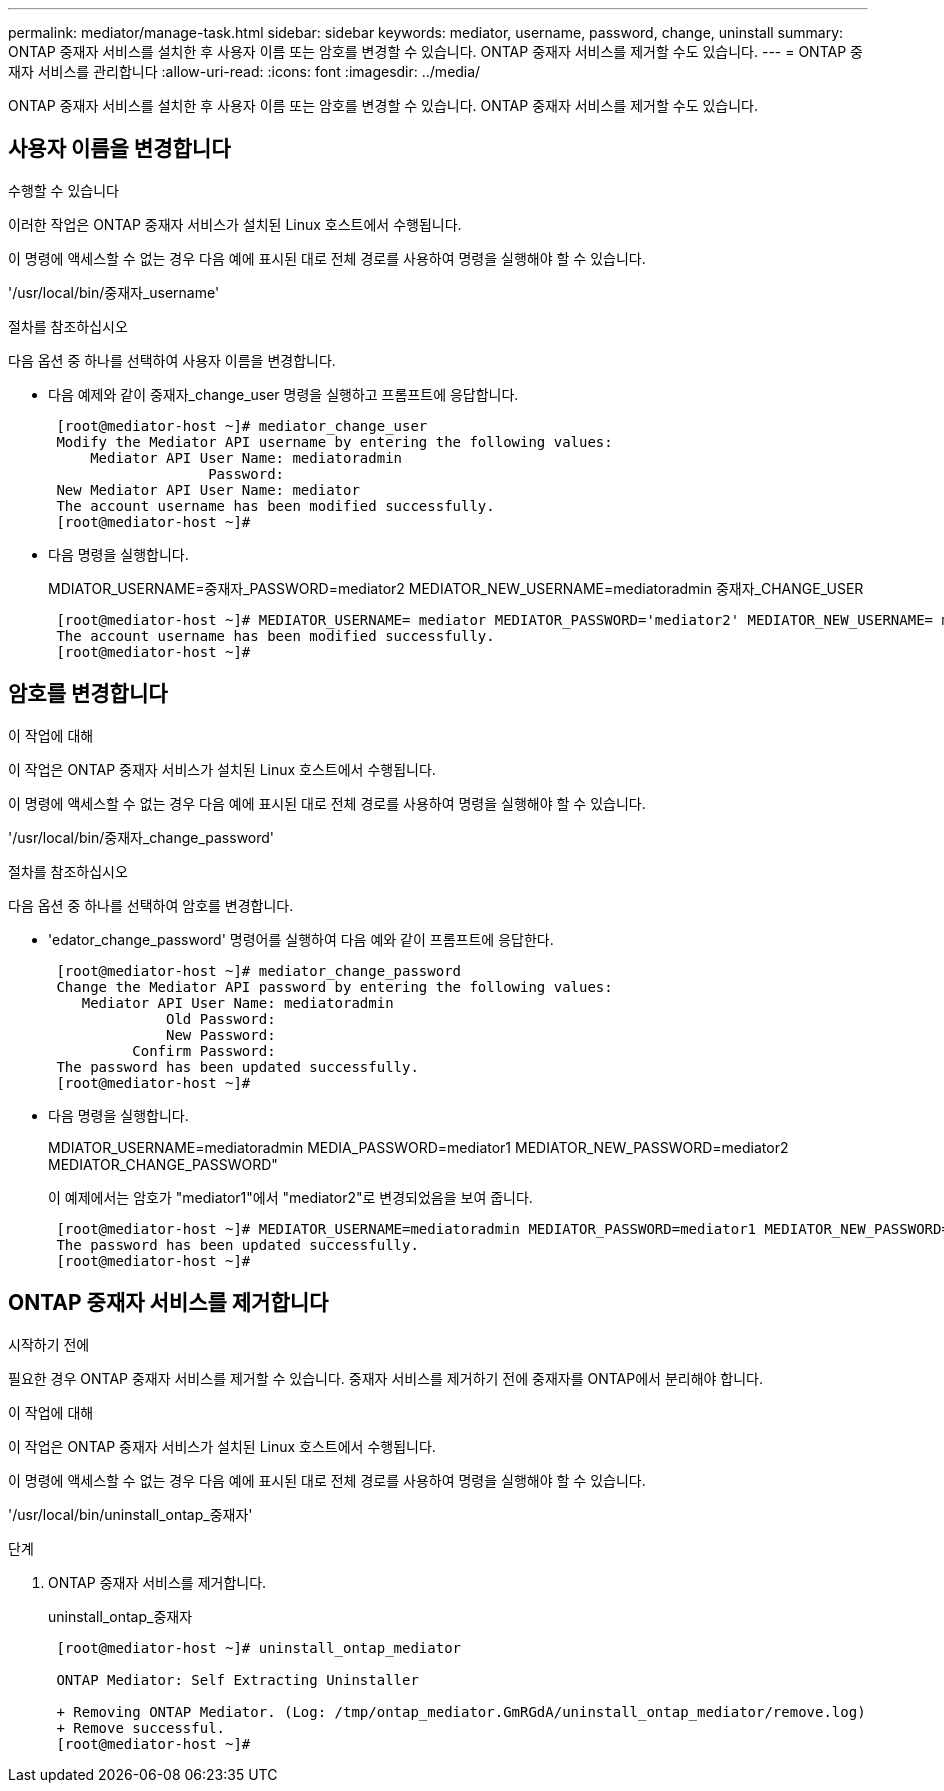 ---
permalink: mediator/manage-task.html 
sidebar: sidebar 
keywords: mediator, username, password, change, uninstall 
summary: ONTAP 중재자 서비스를 설치한 후 사용자 이름 또는 암호를 변경할 수 있습니다. ONTAP 중재자 서비스를 제거할 수도 있습니다. 
---
= ONTAP 중재자 서비스를 관리합니다
:allow-uri-read: 
:icons: font
:imagesdir: ../media/


[role="lead"]
ONTAP 중재자 서비스를 설치한 후 사용자 이름 또는 암호를 변경할 수 있습니다. ONTAP 중재자 서비스를 제거할 수도 있습니다.



== 사용자 이름을 변경합니다

.수행할 수 있습니다
이러한 작업은 ONTAP 중재자 서비스가 설치된 Linux 호스트에서 수행됩니다.

이 명령에 액세스할 수 없는 경우 다음 예에 표시된 대로 전체 경로를 사용하여 명령을 실행해야 할 수 있습니다.

'/usr/local/bin/중재자_username'

.절차를 참조하십시오
다음 옵션 중 하나를 선택하여 사용자 이름을 변경합니다.

* 다음 예제와 같이 중재자_change_user 명령을 실행하고 프롬프트에 응답합니다.
+
....
 [root@mediator-host ~]# mediator_change_user
 Modify the Mediator API username by entering the following values:
     Mediator API User Name: mediatoradmin
                   Password:
 New Mediator API User Name: mediator
 The account username has been modified successfully.
 [root@mediator-host ~]#
....
* 다음 명령을 실행합니다.
+
MDIATOR_USERNAME=중재자_PASSWORD=mediator2 MEDIATOR_NEW_USERNAME=mediatoradmin 중재자_CHANGE_USER

+
....
 [root@mediator-host ~]# MEDIATOR_USERNAME= mediator MEDIATOR_PASSWORD='mediator2' MEDIATOR_NEW_USERNAME= mediatoradmin mediator_change_user
 The account username has been modified successfully.
 [root@mediator-host ~]#
....




== 암호를 변경합니다

.이 작업에 대해
이 작업은 ONTAP 중재자 서비스가 설치된 Linux 호스트에서 수행됩니다.

이 명령에 액세스할 수 없는 경우 다음 예에 표시된 대로 전체 경로를 사용하여 명령을 실행해야 할 수 있습니다.

'/usr/local/bin/중재자_change_password'

.절차를 참조하십시오
다음 옵션 중 하나를 선택하여 암호를 변경합니다.

* 'edator_change_password' 명령어를 실행하여 다음 예와 같이 프롬프트에 응답한다.
+
....
 [root@mediator-host ~]# mediator_change_password
 Change the Mediator API password by entering the following values:
    Mediator API User Name: mediatoradmin
              Old Password:
              New Password:
          Confirm Password:
 The password has been updated successfully.
 [root@mediator-host ~]#
....
* 다음 명령을 실행합니다.
+
MDIATOR_USERNAME=mediatoradmin MEDIA_PASSWORD=mediator1 MEDIATOR_NEW_PASSWORD=mediator2 MEDIATOR_CHANGE_PASSWORD"

+
이 예제에서는 암호가 "mediator1"에서 "mediator2"로 변경되었음을 보여 줍니다.

+
....
 [root@mediator-host ~]# MEDIATOR_USERNAME=mediatoradmin MEDIATOR_PASSWORD=mediator1 MEDIATOR_NEW_PASSWORD=mediator2 mediator_change_password
 The password has been updated successfully.
 [root@mediator-host ~]#
....




== ONTAP 중재자 서비스를 제거합니다

.시작하기 전에
필요한 경우 ONTAP 중재자 서비스를 제거할 수 있습니다. 중재자 서비스를 제거하기 전에 중재자를 ONTAP에서 분리해야 합니다.

.이 작업에 대해
이 작업은 ONTAP 중재자 서비스가 설치된 Linux 호스트에서 수행됩니다.

이 명령에 액세스할 수 없는 경우 다음 예에 표시된 대로 전체 경로를 사용하여 명령을 실행해야 할 수 있습니다.

'/usr/local/bin/uninstall_ontap_중재자'

.단계
. ONTAP 중재자 서비스를 제거합니다.
+
uninstall_ontap_중재자

+
....
 [root@mediator-host ~]# uninstall_ontap_mediator

 ONTAP Mediator: Self Extracting Uninstaller

 + Removing ONTAP Mediator. (Log: /tmp/ontap_mediator.GmRGdA/uninstall_ontap_mediator/remove.log)
 + Remove successful.
 [root@mediator-host ~]#
....

